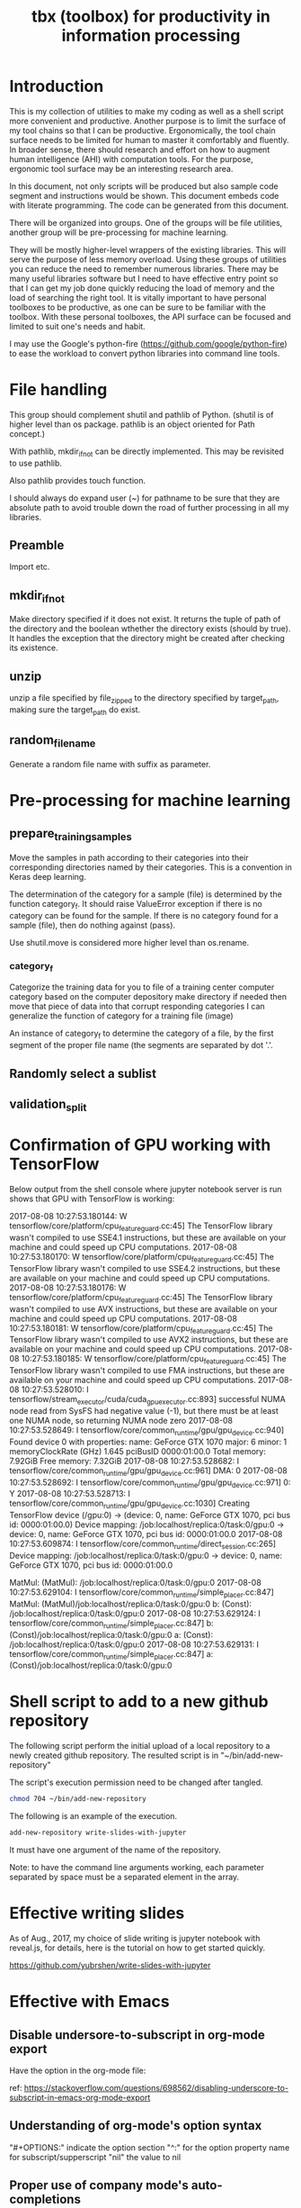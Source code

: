 #+TITLE: tbx (toolbox) for productivity in information processing

* Introduction

This is my collection of utilities to make my coding as well as a shell script more convenient and productive.
Another purpose is to limit the surface of my tool chains so that I can be productive.
Ergonomically, the tool chain surface needs to be limited for human to master it comfortably and fluently.
In broader sense, there should research and effort on how to augment human intelligence (AHI) with computation tools.
For the purpose,
ergonomic tool surface may be an interesting research area.

In this document, not only scripts will be produced but also sample code segment and instructions would be shown.
This document embeds code with literate programming. The code can be generated from this document.

There will be organized into groups. One of the groups will be file utilities, another group will be pre-processing for machine learning.

They will be mostly higher-level wrappers of the existing libraries. This will serve the purpose of less memory overload. Using these groups of utilities you can reduce the need to remember
 numerous libraries.
There may be many useful libraries software but I need to have effective entry point so that I can get my job done quickly reducing the load of memory and the load of searching the right tool.
It is vitally important to have personal toolboxes to be productive,  as one can be sure to be familiar with the toolbox.
With these personal toolboxes, the API surface can be focused and limited to suit one's needs and habit.

I may use the Google's python-fire (https://github.com/google/python-fire)
to ease the workload to convert python libraries into command line tools.

* File handling

This group should complement shutil and pathlib of Python. (shutil is of higher level than os package. pathlib is an object oriented for Path concept.)

With pathlib, mkdir_if_not can be directly implemented. This may be revisited to use pathlib.

#+NAME:mkdir_pathlib
#+BEGIN_SRC python :noweb yes :tangle :exports none

  Path.mkdir(mode=0o777, parents=False, exist_ok=False)

      Create a new directory at this given path. If mode is given, it is combined with the process’ umask value to determine the file mode and access flags. If the path already exists, FileExistsError is raised.

      If parents is true, any missing parents of this path are created as needed; they are created with the default permissions without taking mode into account (mimicking the POSIX mkdir -p command).

      If parents is false (the default), a missing parent raises FileNotFoundError.

      If exist_ok is false (the default), FileExistsError is raised if the target directory already exists.

      If exist_ok is true, FileExistsError exceptions will be ignored (same behavior as the POSIX mkdir -p command), but only if the last path component is not an existing non-directory file.

      Changed in version 3.5: The exist_ok parameter was added.

#+END_SRC

Also pathlib provides touch function.
#+NAME:touch_pathlib
#+BEGIN_SRC python :noweb yes :tangle :exports none
  from pathlib import Path

  Path('path/to/file.txt').touch()
#+END_SRC

I should always do expand user (~) for pathname to be sure that they are absolute path to avoid trouble down the road of further processing in all my libraries.

** Preamble

   Import etc.

   #+NAME:preamble_file
   #+BEGIN_SRC python :noweb yes :tangle ./src/python3/fileTbx.py :exports none
     import os, shutil
   #+END_SRC

** mkdir_if_not

   Make directory specified if it does not exist.
   It returns the tuple of path of the directory and the boolean wthether the directory exists (should by true).
   It handles the exception that the directory might be created after checking its existence.

 #+NAME:mkdir_if_not
 #+BEGIN_SRC python :noweb yes :tangle ./src/python3/fileTbx.py :exports none
  def mkdir_if_not(path):
      path = os.path.expanduser(path)
      if not os.path.exists(path):
          import errno
          try: # use try to avoid repeated creating the directory, if it's created after the above checking
              os.makedirs(path)
          except OSError as e:
              if e.errno != errno.EEXIST:
                  raise
      return path, os.path.exists(path)
#+END_SRC

** unzip

   unzip a file specified by file_zipped to the directory specified by target_path,
   making sure the target_path do exist.

#+NAME:unzip
#+BEGIN_SRC python :noweb yes :tangle ./src/python3/fileTbx.py :exports none
  def unzip(file_zipped, target_path):
      target_path = os.path.expanduser(target_path)
      mkdir_if_not(target_path)
      import zipfile
      with zipfile.Zip2017-08-08 10:27:53.180144: W tensorflow/core/platform/cpu_feature_guard.cc:45] The TensorFlow library wasn't compiled to use SSE4.1 instructions, but these are available on your machine and could speed up CPU computations.
2017-08-08 10:27:53.180170: W tensorflow/core/platform/cpu_feature_guard.cc:45] The TensorFlow library wasn't compiled to use SSE4.2 instructions, but these are available on your machine and could speed up CPU computations.
2017-08-08 10:27:53.180176: W tensorflow/core/platform/cpu_feature_guard.cc:45] The TensorFlow library wasn't compiled to use AVX instructions, but these are available on your machine and could speed up CPU computations.
2017-08-08 10:27:53.180181: W tensorflow/core/platform/cpu_feature_guard.cc:45] The TensorFlow library wasn't compiled to use AVX2 instructions, but these are available on your machine and could speed up CPU computations.
2017-08-08 10:27:53.180185: W tensorflow/core/platform/cpu_feature_guard.cc:45] The TensorFlow library wasn't compiled to use FMA instructions, but these are available on your machine and could speed up CPU computations.
2017-08-08 10:27:53.528010: I tensorflow/stream_executor/cuda/cuda_gpu_executor.cc:893] successful NUMA node read from SysFS had negative value (-1), but there must be at least one NUMA node, so returning NUMA node zero
2017-08-08 10:27:53.528649: I tensorflow/core/common_runtime/gpu/gpu_device.cc:940] Found device 0 with properties:
name: GeForce GTX 1070
major: 6 minor: 1 memoryClockRate (GHz) 1.645
pciBusID 0000:01:00.0
Total memory: 7.92GiB
Free memory: 7.32GiB
2017-08-08 10:27:53.528682: I tensorflow/core/common_runtime/gpu/gpu_device.cc:961] DMA: 0
2017-08-08 10:27:53.528692: I tensorflow/core/common_runtime/gpu/gpu_device.cc:971] 0:   Y
2017-08-08 10:27:53.528713: I tensorflow/core/common_runtime/gpu/gpu_device.cc:1030] Creating TensorFlow device (/gpu:0) -> (device: 0, name: GeForce GTX 1070, pci bus id: 0000:01:00.0)
Device mapping:
/job:localhost/replica:0/task:0/gpu:0 -> device: 0, name: GeForce GTX 1070, pci bus id: 0000:01:00.0
2017-08-08 10:27:53.609874: I tensorflow/core/common_runtime/direct_session.cc:265] Device mapping:
/job:localhost/replica:0/task:0/gpu:0 -> device: 0, name: GeForce GTX 1070, pci bus id: 0000:01:00.0

MatMul: (MatMul): /job:localhost/replica:0/task:0/gpu:0
2017-08-08 10:27:53.629104: I tensorflow/core/common_runtime/simple_placer.cc:847] MatMul: (MatMul)/job:localhost/replica:0/task:0/gpu:0
b: (Const): /job:localhost/replica:0/task:0/gpu:0
2017-08-08 10:27:53.629124: I tensorflow/core/common_runtime/simple_placer.cc:847] b: (Const)/job:localhost/replica:0/task:0/gpu:0
a: (Const): /job:localhost/replica:0/task:0/gpu:0
2017-08-08 10:27:53.629131: I tensorflow/core/common_runtime/simple_placer.cc:847] a: (Const)/job:localhost/replica:0/task:0/gpu:0
File(file_zipped, 'r') as zip_ref:
          zip_ref.extractall(target_path)
#+END_SRC

** random_file_name

   Generate a random file name with suffix as parameter.

#+NAME:random_file_name
#+BEGIN_SRC python :noweb yes :tangle :exports none
  import random, string, os

  def random_file_name(suffix, length=10):
      return ''.join(random.choice(string.lowercase) for i in range(length)) + '.' + suffix

#+END_SRC

#+NAME:random_file_name_test
#+BEGIN_SRC python :noweb yes :tangle :exports none
  file_name = random_file_name('txt')

  status = os.path.exists(file_name)

  def touch_old(fname, times=None):
      with open(fname, "a"):
          os.utime(fname, times)

  status = os.getcwd()
  import pathlib
  pathlib.Path(file_name).touch()
  status = os.path.exists(file_name)


#+END_SRC

* Pre-processing for machine learning

** prepare_training_samples

   Move the samples in path according to their categories into their corresponding directories named by their categories.
   This is a convention in Keras deep learning.

   The determination of the category for a sample (file) is determined by the function category_f.
   It should raise ValueError exception if there is no category can be found for the sample.
   If there is no category found for a sample (file), then do nothing against (pass).

   #+NAME:prepare_training_samples
   #+BEGIN_SRC python :noweb yes :tangle ./src/python3/preProcessingML.py :exports none
     def prepare_training_samples(path, category_f):
         path = os.path.expanduser(path)

         for f in os.listdir(path):
             try:
                 category_gory_dir = path + category_f(f) + '/'
                 mkdir_if_not(category_dir)
                 shutil.move(path + f, category_dir)
             except ValueError as e:
                 pass
   #+END_SRC
   Use shutil.move is considered more higher level than os.rename.

*** category_f

    Categorize the training data for you to file of a training center computer category based on the computer depository make directory if needed then move that piece of data into that corrupt responding categories I can generalize the function of category for a training file (image)

    An instance of category_f to determine the category of a file,
    by the first segment of the proper file name (the segments are separated by dot '.'.

    #+NAME:category_f_by_name
    #+BEGIN_SRC python :noweb yes :tangle ./src/python3/preProcessingML.py :exports none
      def category_f(file_name):
          file_name = os.path.basename(file_name)
          proper_name = os.path.splitext(file_name)[0]
          return proper_name[:proper_name.index('.')]
    #+END_SRC

** Randomly select a sublist

#+NAME:random_sublist
#+BEGIN_SRC python :noweb yes :tangle ./src/python3/preProcessingML.py :exports none
  lst = [1, 2, 3, 4, 5, 6]
  def random_split(lst, x):
      import random
      random.shuffle(lst)

      return lst[:x], lst[x:]

  train, valid = random_split(lst, 2)

#+END_SRC

** validation_split

#+NAME:validation_split
#+BEGIN_SRC python :noweb yes :tangle ./src/python3/preProcessingML.py :exports none
  def validation_split(train_dir, valid_dir=None, valid_percentage=0.01):
      """
      Splitting from training set samples for validation.
      The training samples are in train_dir.
      The validation samples should be in valid_dir.
      The valid_percentage is the percentage of the training set to be validation.

      It is assumed that train_dir have samples organized into subdirectories named by categories.
      """
      from pathlib import Path, PurePosixPath
      import os, shutil
      valid_dir = valid_dir or PurePosixPath(train_dir).parent.joinpath('valid').as_posix()
      pathlib.Path(valid_dir).mkdir(exist_ok=True)
      for d in os.listdir(train_dir):
          lst = os.listdir(train_dir+d)
          valid_len = int(len(lst)*valid_percentage)
          valid_lst, _ = random_split(lst, valid_len)
          p_valid_sub = valid_dir+d
          pathlib.Path(p_valid_sub).mkdir(exist_ok=True)
          for f in valid_lst:
              shutil.move(train_dir+d+'/'+f, p_valid_sub)
#+END_SRC

* Confirmation of GPU working with TensorFlow

#+NAME:if-GPU-works
#+BEGIN_SRC python :noweb yes :tangle :exports none
  import tensorflow as tf
  with tf.device('/gpu:0'):
      a = tf.constant([1.0, 2.0, 3.0, 4.0, 5.0, 6.0], shape=[2, 3], name='a')
      b = tf.constant([1.0, 2.0, 3.0, 4.0, 5.0, 6.0], shape=[3, 2], name='b')
      c = tf.matmul(a, b)

  with tf.Session(config=tf.ConfigProto(log_device_placement=True)) as sess:
      print (sess.run(c))
#+END_SRC

Below output from the shell console where jupyter notebook server is run shows that GPU with TensorFlow is working:

2017-08-08 10:27:53.180144: W tensorflow/core/platform/cpu_feature_guard.cc:45] The TensorFlow library wasn't compiled to use SSE4.1 instructions, but these are available on your machine and could speed up CPU computations.
2017-08-08 10:27:53.180170: W tensorflow/core/platform/cpu_feature_guard.cc:45] The TensorFlow library wasn't compiled to use SSE4.2 instructions, but these are available on your machine and could speed up CPU computations.
2017-08-08 10:27:53.180176: W tensorflow/core/platform/cpu_feature_guard.cc:45] The TensorFlow library wasn't compiled to use AVX instructions, but these are available on your machine and could speed up CPU computations.
2017-08-08 10:27:53.180181: W tensorflow/core/platform/cpu_feature_guard.cc:45] The TensorFlow library wasn't compiled to use AVX2 instructions, but these are available on your machine and could speed up CPU computations.
2017-08-08 10:27:53.180185: W tensorflow/core/platform/cpu_feature_guard.cc:45] The TensorFlow library wasn't compiled to use FMA instructions, but these are available on your machine and could speed up CPU computations.
2017-08-08 10:27:53.528010: I tensorflow/stream_executor/cuda/cuda_gpu_executor.cc:893] successful NUMA node read from SysFS had negative value (-1), but there must be at least one NUMA node, so returning NUMA node zero
2017-08-08 10:27:53.528649: I tensorflow/core/common_runtime/gpu/gpu_device.cc:940] Found device 0 with properties:
name: GeForce GTX 1070
major: 6 minor: 1 memoryClockRate (GHz) 1.645
pciBusID 0000:01:00.0
Total memory: 7.92GiB
Free memory: 7.32GiB
2017-08-08 10:27:53.528682: I tensorflow/core/common_runtime/gpu/gpu_device.cc:961] DMA: 0
2017-08-08 10:27:53.528692: I tensorflow/core/common_runtime/gpu/gpu_device.cc:971] 0:   Y
2017-08-08 10:27:53.528713: I tensorflow/core/common_runtime/gpu/gpu_device.cc:1030] Creating TensorFlow device (/gpu:0) -> (device: 0, name: GeForce GTX 1070, pci bus id: 0000:01:00.0)
Device mapping:
/job:localhost/replica:0/task:0/gpu:0 -> device: 0, name: GeForce GTX 1070, pci bus id: 0000:01:00.0
2017-08-08 10:27:53.609874: I tensorflow/core/common_runtime/direct_session.cc:265] Device mapping:
/job:localhost/replica:0/task:0/gpu:0 -> device: 0, name: GeForce GTX 1070, pci bus id: 0000:01:00.0

MatMul: (MatMul): /job:localhost/replica:0/task:0/gpu:0
2017-08-08 10:27:53.629104: I tensorflow/core/common_runtime/simple_placer.cc:847] MatMul: (MatMul)/job:localhost/replica:0/task:0/gpu:0
b: (Const): /job:localhost/replica:0/task:0/gpu:0
2017-08-08 10:27:53.629124: I tensorflow/core/common_runtime/simple_placer.cc:847] b: (Const)/job:localhost/replica:0/task:0/gpu:0
a: (Const): /job:localhost/replica:0/task:0/gpu:0
2017-08-08 10:27:53.629131: I tensorflow/core/common_runtime/simple_placer.cc:847] a: (Const)/job:localhost/replica:0/task:0/gpu:0

* Shell script to add to a new github repository

The following script perform the initial upload of a local repository to a newly created github repository.
The resulted script is in "~/bin/add-new-repository"

The script's execution permission need to be changed after tangled.

#+BEGIN_SRC sh
  chmod 704 ~/bin/add-new-repository
#+END_SRC

The following is an example of the execution.
#+BEGIN_SRC sh
  add-new-repository write-slides-with-jupyter
#+END_SRC

It must have one argument of the name of the repository.

#+NAME:add-new-repository
#+BEGIN_SRC python :noweb yes :tangle ~/bin/add-new-repository :exports none
  #!/home/yubrshen/miniconda3/bin/python
  from subprocess import call
  import sys
  #git remote set-url origin git@github.com:yubrshen/write-slides-with-jupyter.git
  #git remote add origin git@github.com:yubrshen/write-slides-with-jupyter.git
  user_host = "git@github.com:yubrshen/"
  url = user_host + sys.argv[1] + ".git"
  #action = "set-url"
  action = "add" # for initial setup origin url
  call(["git", "remote", action, "origin", url])  # this works!
  call(["git", "push", "origin", "master"])
#+END_SRC

Note: to have the command line arguments working, each parameter separated by space
must be a separated element in the array.

* Effective writing slides

As of Aug., 2017, my choice of slide writing is jupyter notebook with reveal.js,
for details, here is the tutorial on how to get started quickly.

https://github.com/yubrshen/write-slides-with-jupyter

* Effective with Emacs

** Disable undersore-to-subscript in org-mode export
   Have the option in the org-mode file:
   #+OPTIONS: ^:nil

   ref: https://stackoverflow.com/questions/698562/disabling-underscore-to-subscript-in-emacs-org-mode-export
** Understanding of org-mode's option syntax

   #+OPTIONS: ^:nil

   "#+OPTIONS:" indicate the option section
   "^:" for the option property name for subscript/supperscript
   "nil" the value to nil

** Proper use of company mode's auto-completions
   When typing text, company mode would provide suggestions, use "TAB" key to cycle through the options.

   This is the most effective way. My former way of use "Alt-n" is too cumbersome.

** Using CDLaTeX to enter math in org-mode

   1. In org-mode, many latex environment delimiters are recognized, and treated the text following the delimiters as latex-environment. The delimiters include
      1. Environments of any kind. The only requirement is that the \begin statement appears on a new line, at the beginning of the line or after whitespaces only.
      2. Text within the usual LaTeX math delimiters.
         To avoid conflicts with currency specifications,
         single ‘$’ characters are only recognized as math delimiters if the enclosed text contains at most two line breaks,
         is directly attached to the ‘$’ characters with no whitespace in between, and
         if the closing ‘$’ is followed by whitespace or punctuation
         (parentheses and quotes are considered to be punctuation in this context).
         For the other delimiters, there is no such restriction, so when in doubt, use ‘\(...\)’ as inline math delimiters.
   http://orgmode.org/manual/LaTeX-fragments.html#LaTeX-fragments

   2. In the latex-environment, cdlatex minor mode can be used, by: (add-hook 'org-mode-hook 'turn-on-org-cdlatex)
      1. Environment templates can be inserted with C-c {.

      2. The <TAB> key will do template expansion if the cursor is inside a LaTeX fragment1.
      For example, <TAB> will expand fr to \frac{}{} and position the cursor correctly inside the first brace.
      Another <TAB> will get you into the second brace.
      Even outside fragments, <TAB> will expand environment abbreviations at the beginning of a line.
      For example, if you write ‘equ’ at the beginning of a line and press <TAB>,
      this abbreviation will be expanded to an equation environment.
      To get a list of all abbreviations, type M-x cdlatex-command-help RET.

      1. Pressing _ and ^ inside a LaTeX fragment will insert these characters together with a pair of braces.
      If you use <TAB> to move out of the braces, and if the braces surround only a single character or macro,
      they are removed again (depending on the variable cdlatex-simplify-sub-super-scripts).

      1. Pressing the grave accent ` followed by a character inserts math macros,
      also outside LaTeX fragments. If you wait more than 1.5 seconds after the grave accent, a help window will pop up.

      1. Pressing the apostrophe ' followed by another character modifies the symbol before point with an accent or a font.
      If you wait more than 1.5 seconds after the apostrophe, a help window will pop up.
      Character modification will work only inside LaTeX fragments; outside the quote is normal.
      http://orgmode.org/manual/CDLaTeX-mode.html#CDLaTeX-mode

** Effective navigation
   http://ergoemacs.org/emacs/emacs_navigate_lisp_code.html
*** Jump to the enclosing form or function in emacs-lisp code
    - Use backward-up-list Ctrl-Alt + u Move to parent (move to the (beginning of) outer paren pair)
*** Move to the first child
    - down-list

*** Move to next sibling
    - forward-sexp
*** Move to previous sibling
    - backward-sexp

** Define an emacs lisp function and bind it to a key in a major mode (work-flow)
   1. Define the function: the crucial factor is to call (interactive) at the beginning of the function body.
      For example,
      #+NAME:
      #+BEGIN_SRC emacs-lisp
        (defun my-try-cdlatex-tab ()
          "Call org-try-cdlatex-tab interactively"
          (interactive)
          (org-try-cdlatex-tab))
      #+END_SRC

   2. Bind the function to a key binding in the designated major mode, manually
      To bind a key just in the current major mode, type M-x local-set-key <RET> key cmd <RET>.
      To bind a key to globally, type M-x global-set-key <RET> key cmd <RET>

   3. Recover the key binding code and put them into code file
      To make the process of binding keys interactively easier, use the following “trick”: First bind the key interactively, then
      immediately type C-x <ESC> <ESC> C-a C-k C-g. Now, the command needed to bind the key is in the kill ring, and can be yanked into your file

   4. Embed the code of local-set-key into the designated major mode hook, e.g.

     #+NAME:
     #+BEGIN_SRC emacs-lisp
       (add-hook 'org-mode-hook
                 (lambda ()
                   (local-set-key [C-S-iso-lefttab] (quote my-try-cdlatex-tab))))
     #+END_SRC
     Ref: https://www.gnu.org/software/emacs/manual/html_node/efaq/Binding-keys-to-commands.html


** Write special character/symbol in org-mode
   Use command org-entities-help to find the org entity for the symbol, and
   use {} to seperate the symbol from the rest of the normal character without space in between.

   For example, =p\egrave{}re= for p\egrave{}re

* Effective with web browsing

** Cycle through tabs in Chrome browser

   Ctrl+SHIFT+TAB

** Switch to previous tab in Chrome browser
   Allt+w (with a plugging installed)
